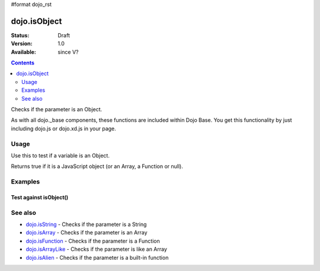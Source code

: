 #format dojo_rst

dojo.isObject
=============

:Status: Draft
:Version: 1.0
:Available: since V?

.. contents::
   :depth: 2

Checks if the parameter is an Object.

As with all dojo._base components, these functions are included within Dojo Base. You get this functionality by just including dojo.js or dojo.xd.js in your page.


=====
Usage
=====

Use this to test if a variable is an Object.

.. code-block :: javascript
  :linenos:

  dojo.isObject(foo) 

Returns true if it is a JavaScript object (or an Array, a Function or null).

.. code-block :: javascript
  :linenos:

  // Check, if variable "foo" is an object:
  if(dojo.isObject(foo)){ 
      // do something...
  }


========
Examples
========

Test against isObject()
-----------------------

.. cv-compound::

  .. cv:: css

     <style type="text/css">
         .style1 { background: #f1f1f1; padding: 10px; }
     </style>

  .. cv:: javascript

    <script type="text/javascript">
        dojo.require("dijit.form.Button");

        // test variable t:
        var t;

        function testIt() {
            // resultDiv is the spanning DIV around the result:
            var resultDiv = dojo.byId('resultDiv');

            // Here comes the test:
            // Is t an Object?
            if (dojo.isObject(t)) {
                // dojooo: t is an object!
                dojo.attr(resultDiv, "innerHTML", 
                    "Yes, good choice: 't' is an object.<br />Try another button.");

                // Change the backgroundColor:
                dojo.style(resultDiv, {
                    "backgroundColor": "#a4e672",
                    "color": "black"
                });
            } else {
                // no chance, this can't be an array:
                dojo.attr(resultDiv, "innerHTML", 
                    "No chance: 't' can't be an object with such a value " 
                     + "('t' seems to be a " + typeof t + ").<br />"
                     + "Try another button.");


                // Change the backgroundColor:
                dojo.style(resultDiv, {
                    "backgroundColor": "#e67272",
                    "color": "white"
                });
            }
        }
    </script>

  .. cv:: html

    <div style="height: 100px;">
        <button dojoType="dijit.form.Button">
            t = 1000;
            <script type="dojo/method" event="onClick" args="evt">
                // Set t:
                t = 1000;

                // Test the type of t:
                testIt();
            </script>
        </button>
        <button dojoType="dijit.form.Button">
            t = "text";
            <script type="dojo/method" event="onClick" args="evt">
                // Set t:
                t = "text";

                // Test the type of t:
                testIt();
            </script>
        </button>
        <button dojoType="dijit.form.Button">
            t = [1, 2, 3];
            <script type="dojo/method" event="onClick" args="evt">
                // Set t:
                t = [1, 2, 3];

                // Test the type of t:
                testIt();
            </script>
        </button>
        <button dojoType="dijit.form.Button">
            t = { "property": 'value' };
            <script type="dojo/method" event="onClick" args="evt">
                // Set t:
                t = { "property": 'value' };

                // Test the type of t:
                testIt();
            </script>
        </button>
        <button dojoType="dijit.form.Button">
            t = function(a, b){ return a };
            <script type="dojo/method" event="onClick" args="evt">
                // Set t:
                t = function(a, b){ return a } ;

                // Test the type of t:
                testIt();
            </script>
        </button>

        <div id="resultDiv" class="style1">
            Click on a button, to test the associated value.
        </div>
    </div>


========
See also
========

* `dojo.isString <dojo/isString>`_ - Checks if the parameter is a String
* `dojo.isArray <dojo/isArray>`_ - Checks if the parameter is an Array
* `dojo.isFunction <dojo/isFunction>`_ - Checks if the parameter is a Function
* `dojo.isArrayLike <dojo/isArrayLike>`_ - Checks if the parameter is like an Array
* `dojo.isAlien <dojo/isAlien>`_ - Checks if the parameter is a built-in function
